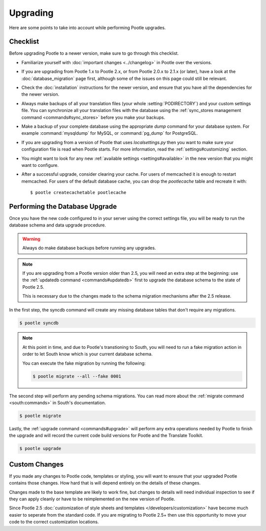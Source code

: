 .. _upgrading:

Upgrading
=========

Here are some points to take into account while performing Pootle
upgrades.


.. _upgrading#checklist:

Checklist
---------

Before upgrading Pootle to a newer version, make sure to go through this
checklist.

* Familiarize yourself with :doc:`important changes <../changelog>` in
  Pootle over the versions.

* If you are upgrading from Pootle 1.x to Pootle 2.x, or from Pootle 2.0.x to
  2.1.x (or later), have a look at the :doc:`database_migration` page first,
  although some of the issues on this page could still be relevant.

* Check the :doc:`installation` instructions for the newer version, and
  ensure that you have all the dependencies for the newer version.

* Always make backups of all your translation files (your whole
  :setting:`PODIRECTORY`) and your custom settings file. You can
  synchronize all your translation files with the database using the
  :ref:`sync_stores management command <commands#sync_stores>` before you
  make your backups.

* Make a backup of your complete database using the appropriate *dump*
  command for your database system. For example :command:`mysqldump` for MySQL,
  or :command:`pg_dump` for PostgreSQL.

* If you are upgrading from a version of Pootle that uses
  *localsettings.py* then you want to make sure your configuration file is
  read when Pootle starts. For more information, read the
  :ref:`settings#customizing` section.

* You might want to look for any new :ref:`available settings
  <settings#available>` in the new version that you might want to
  configure.

* After a successful upgrade, consider clearing your cache. For users of
  memcached it is enough to restart memcached. For users of the default
  database cache, you can drop the `pootlecache` table and recreate it
  with::

    $ pootle createcachetable pootlecache


.. _upgrading#database:

Performing the Database Upgrade
-------------------------------

.. versionchanged:: 2.5.1

Once you have the new code configured to in your server using the correct
settings file, you will be ready to run the database schema and data
upgrade procedure.

.. warning::

  Always do make database backups before running any upgrades.

.. note::

  If you are upgrading from a Pootle version older than 2.5, you will need
  an extra step at the beginning: use the :ref:`updatedb command
  <commands#updatedb>` first to upgrade the database schema to the state
  of Pootle 2.5.

  This is necessary due to the changes made to the schema migration
  mechanisms after the 2.5 release.

In the first step, the syncdb command will create any missing database
tables that don't require any migrations.

.. code-block:: bash

  $ pootle syncdb


.. note::

  At this point in time, and due to Pootle's transtioning to South, you
  will need to run a fake migration action in order to let South know
  which is your current database schema.

  You can execute the fake migration by running the following:

  .. code-block:: bash

    $ pootle migrate --all --fake 0001

The second step will perform any pending schema migrations. You can read
more about the :ref:`migrate command <south:commands>` in South's
documentation.

.. code-block:: bash

  $ pootle migrate

Lastly, the :ref:`upgrade command <commands#upgrade>` will perform any
extra operations needed by Pootle to finish the upgrade and will record
the current code build versions for Pootle and the Translate Toolkit.

.. code-block:: bash

  $ pootle upgrade


.. _upgrading#custom_changes:

Custom Changes
--------------

If you made any changes to Pootle code, templates or styling, you will want to 
ensure that your upgraded Pootle contains those changes.  How hard that is will
depend entirely on the details of these changes.

Changes made to the base template are likely to work fine, but changes to
details will need individual inspection to see if they can apply
cleanly or have to be reimplemented on the new version of Pootle.

Since Pootle 2.5 :doc:`customization of style sheets and templates
</developers/customization>` have become much easier to seperate from the
standard code.  If you are migrating to Pootle 2.5+ then use this opportunity
to move your code to the correct customization locations.
